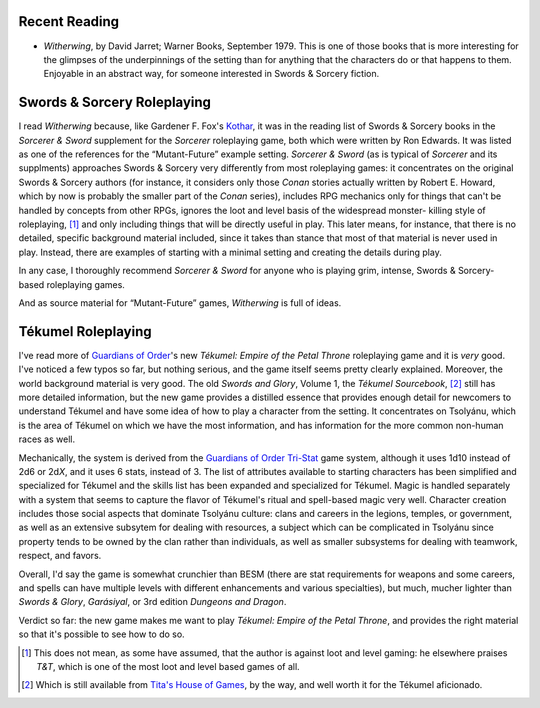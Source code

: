.. title: Recent Reading; S&S RPGing; Tékumel RPGing
.. slug: 2005-03-05
.. date: 2005-03-05 00:00:00 UTC-05:00
.. tags: old blog,recent reading,tekumel
.. category: oldblog
.. link: 
.. description: 
.. type: text


Recent Reading
--------------

+ *Witherwing*, by David Jarret; Warner Books, September 1979.  This is
  one of those books that is more interesting for the glimpses of the
  underpinnings of the setting than for anything that the characters do
  or that happens to them. Enjoyable in an abstract way, for someone
  interested in Swords & Sorcery fiction.

Swords & Sorcery Roleplaying
----------------------------

I read *Witherwing* because, like Gardener F. Fox's `Kothar
<../../../log/2005/02/21.html#kothar-wizard-slayers>`__, it was in the
reading list of Swords & Sorcery books in the *Sorcerer & Sword*
supplement for the *Sorcerer* roleplaying game, both which were
written by Ron Edwards. It was listed as one of the references for the
“Mutant-Future” example setting. *Sorcerer & Sword* (as is typical
of *Sorcerer* and its supplments) approaches Swords & Sorcery very
differently from most roleplaying games: it concentrates on the
original Swords & Sorcery authors (for instance, it considers only
those *Conan* stories actually written by Robert E. Howard, which by
now is probably the smaller part of the *Conan* series), includes RPG
mechanics only for things that can't be handled by concepts from other
RPGs, ignores the loot and level basis of the widespread monster-
killing style of roleplaying, [1]_ and only including things that will
be directly useful in play. This later means, for instance, that there
is no detailed, specific background material included, since it takes
than stance that most of that material is never used in play. Instead,
there are examples of starting with a minimal setting and creating the
details during play.

In any case, I thoroughly recommend *Sorcerer & Sword* for anyone who
is playing grim, intense, Swords & Sorcery-based roleplaying games.

And as source material for “Mutant-Future” games, *Witherwing* is
full of ideas.


Tékumel Roleplaying
--------------------

I've read more of `Guardians of Order
<http://www.guardiansorder.com/>`__'s new *Tékumel: Empire of the
Petal Throne* roleplaying game and it is *very* good. I've noticed a
few typos so far, but nothing serious, and the game itself seems
pretty clearly explained. Moreover, the world background material is
very good. The old *Swords and Glory*, Volume 1, the *Tékumel
Sourcebook*, [2]_ still has more detailed information, but the new game
provides a distilled essence that provides enough detail for newcomers
to understand Tékumel and have some idea of how to play a character
from the setting. It concentrates on Tsolyánu, which is the area of
Tékumel on which we have the most information, and has information
for the more common non-human races as well.

Mechanically, the system is derived from the 
`Guardians of Order <http://www.guardiansorder.com/>`__ 
`Tri-Stat <http://www.guardiansorder.com/games/tristat/>`__ 
game system,
although it uses 1d10 instead of 2d6 or 2d\ *X*, and it uses 6
stats, instead of 3. The list of attributes available to starting
characters has been simplified and specialized for Tékumel and the
skills list has been expanded and specialized for Tékumel. Magic is
handled separately with a system that seems to capture the flavor of
Tékumel's ritual and spell-based magic very well. Character creation
includes those social aspects that dominate Tsolyánu culture: clans
and careers in the legions, temples, or government, as well as an
extensive subsytem for dealing with resources, a subject which can be
complicated in Tsolyánu since property tends to be owned by the clan
rather than individuals, as well as smaller subsystems for dealing
with teamwork, respect, and favors.

Overall, I'd say the game is somewhat crunchier than BESM (there are
stat requirements for weapons and some careers, and spells can have
multiple levels with different enhancements and various specialties),
but much, mucher lighter than *Swords & Glory*, *Garásiyal*, or 3rd
edition *Dungeons and Dragon*.

Verdict so far: the new game makes me want to play *Tékumel: Empire
of the Petal Throne*, and provides the right material so that it's
possible to see how to do so.




.. [1] This does not mean, as some have assumed, that the author is
   against loot and level gaming: he elsewhere praises *T&T*, which is
   one of the most loot and level based games of all.

.. [2] Which is still available from `Tita's House of Games
   <http://www.tekumel.com/tita>`__, by the way, and well worth it for
   the Tékumel aficionado.
